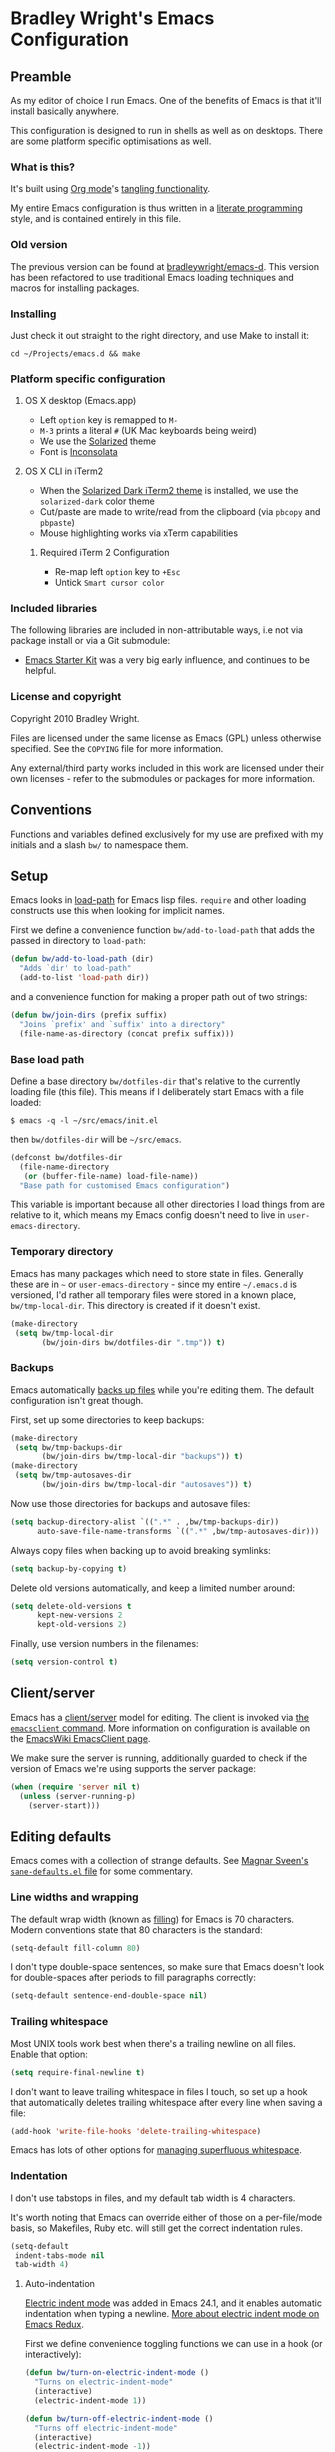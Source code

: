 #+OPTIONS: toc:2

* Bradley Wright's Emacs Configuration

** Preamble

As my editor of choice I run Emacs. One of the benefits of Emacs is
that it'll install basically anywhere.

This configuration is designed to run in shells as well as on
desktops. There are some platform specific optimisations as well.

*** What is this?

It's built using [[http://orgmode.org][Org mode]]'s [[http://orgmode.org/manual/Extracting-source-code.html#Extracting-source-code][tangling functionality]].

My entire Emacs configuration is thus written in a [[https://en.wikipedia.org/wiki/Literate_programming][literate programming]] style,
and is contained entirely in this file.

*** Old version

   The previous version can be found at [[https://www.github.com/bradleywright/emacs-d][bradleywright/emacs-d]]. This
   version has been refactored to use traditional Emacs loading
   techniques and macros for installing packages.

*** Installing

Just check it out straight to the right directory, and use Make to
install it:

: cd ~/Projects/emacs.d && make

*** Platform specific configuration

**** OS X desktop (Emacs.app)

- Left =option= key is remapped to =M-=
- =M-3= prints a literal =#= (UK Mac keyboards being weird)
- We use the [[https://github.com/sellout/emacs-color-theme-solarized][Solarized]] theme
- Font is [[http://www.levien.com/type/myfonts/inconsolata.html][Inconsolata]]

**** OS X CLI in iTerm2

- When the [[https://github.com/altercation/solarized/blob/master/iterm2-colors-solarized/Solarized%20Dark.itermcolors][Solarized Dark iTerm2 theme]] is installed, we use the
  =solarized-dark= color theme
- Cut/paste are made to write/read from the clipboard (via =pbcopy=
  and =pbpaste=)
- Mouse highlighting works via xTerm capabilities

***** Required iTerm 2 Configuration

     - Re-map left =option= key to =+Esc=
     - Untick =Smart cursor color=

*** Included libraries

The following libraries are included in non-attributable ways, i.e not
via package install or via a Git submodule:

- [[https://github.com/technomancy/emacs-starter-kit][Emacs Starter Kit]] was a very big early influence, and continues to
  be helpful.

*** License and copyright

Copyright 2010 Bradley Wright.

Files are licensed under the same license as Emacs (GPL) unless
otherwise specified. See the =COPYING= file for more information.

Any external/third party works included in this work are licensed under
their own licenses - refer to the submodules or packages for more
information.

** Conventions

Functions and variables defined exclusively for my use are prefixed with my
initials and a slash =bw/= to namespace them.

** Setup

Emacs looks in [[https://www.gnu.org/software/emacs/manual/html_node/eintr/Loading-Files.html][load-path]] for Emacs lisp files. =require= and other loading
constructs use this when looking for implicit names.

First we define a convenience function =bw/add-to-load-path= that adds the
passed in directory to =load-path=:

#+BEGIN_SRC emacs-lisp
  (defun bw/add-to-load-path (dir)
    "Adds `dir' to load-path"
    (add-to-list 'load-path dir))
#+END_SRC

and a convenience function for making a proper path out of two strings:

#+begin_src emacs-lisp
  (defun bw/join-dirs (prefix suffix)
    "Joins `prefix' and `suffix' into a directory"
    (file-name-as-directory (concat prefix suffix)))
#+end_src

*** Base load path

Define a base directory =bw/dotfiles-dir= that's relative to the currently
loading file (this file). This means if I deliberately start Emacs with a file
loaded:

#+BEGIN_SRC
$ emacs -q -l ~/src/emacs/init.el
#+END_SRC

then =bw/dotfiles-dir= will be =~/src/emacs=.

#+BEGIN_SRC emacs-lisp
  (defconst bw/dotfiles-dir
    (file-name-directory
     (or (buffer-file-name) load-file-name))
    "Base path for customised Emacs configuration")
#+END_SRC

This variable is important because all other directories I load things from are
relative to it, which means my Emacs config doesn't need to live in
=user-emacs-directory=.

*** Temporary directory

Emacs has many packages which need to store state in files. Generally these are
in =~= or =user-emacs-directory= - since my entire =~/.emacs.d= is versioned,
I'd rather all temporary files were stored in a known place, =bw/tmp-local-dir=.
This directory is created if it doesn't exist.

#+begin_src emacs-lisp
  (make-directory
   (setq bw/tmp-local-dir
         (bw/join-dirs bw/dotfiles-dir ".tmp")) t)
#+end_src

*** Backups

Emacs automatically [[https://www.gnu.org/software/emacs/manual/html_node/emacs/Backup.html][backs up files]] while you're editing them. The default
configuration isn't great though.

First, set up some directories to keep backups:

#+begin_src emacs-lisp
  (make-directory
   (setq bw/tmp-backups-dir
         (bw/join-dirs bw/tmp-local-dir "backups")) t)
  (make-directory
   (setq bw/tmp-autosaves-dir
         (bw/join-dirs bw/tmp-local-dir "autosaves")) t)
#+end_src

Now use those directories for backups and autosave files:

#+begin_src emacs-lisp
  (setq backup-directory-alist `((".*" . ,bw/tmp-backups-dir))
        auto-save-file-name-transforms `((".*" ,bw/tmp-autosaves-dir)))
#+end_src

Always copy files when backing up to avoid breaking symlinks:

#+begin_src emacs-lisp
  (setq backup-by-copying t)
#+end_src

Delete old versions automatically, and keep a limited number around:

#+begin_src emacs-lisp
  (setq delete-old-versions t
        kept-new-versions 2
        kept-old-versions 2)
#+end_src

Finally, use version numbers in the filenames:

#+begin_src emacs-lisp
  (setq version-control t)
#+end_src

** Client/server

Emacs has a [[https://www.gnu.org/software/emacs/manual/html_node/emacs/Emacs-Server.html#Emacs-Server][client/server]] model for editing. The client is invoked via [[https://www.gnu.org/software/emacs/manual/html_node/emacs/Invoking-emacsclient.html][the
=emacsclient= command]]. More information on configuration is available on the
[[http://www.emacswiki.org/emacs/EmacsClient][EmacsWiki EmacsClient page]].

We make sure the server is running, additionally guarded to check if the version
of Emacs we're using supports the server package:

#+begin_src emacs-lisp
  (when (require 'server nil t)
    (unless (server-running-p)
      (server-start)))
#+end_src

** Editing defaults

Emacs comes with a collection of strange defaults. See [[https://github.com/magnars/.emacs.d/blob/master/sane-defaults.el][Magnar Sveen's
=sane-defaults.el= file]] for some commentary.

*** Line widths and wrapping

The default wrap width (known as [[https://www.gnu.org/software/emacs/manual/html_node/emacs/Filling.html][filling]]) for Emacs is 70 characters. Modern
conventions state that 80 characters is the standard:

#+begin_src emacs-lisp
  (setq-default fill-column 80)
#+end_src

I don't type double-space sentences, so make sure that Emacs doesn't look for
double-spaces after periods to fill paragraphs correctly:

#+begin_src emacs-lisp
  (setq-default sentence-end-double-space nil)
#+end_src

*** Trailing whitespace

Most UNIX tools work best when there's a trailing newline on all files. Enable
that option:

#+begin_src emacs-lisp
  (setq require-final-newline t)
#+end_src

I don't want to leave trailing whitespace in files I touch, so set up a hook
that automatically deletes trailing whitespace after every line when saving a
file:

#+begin_src emacs-lisp
  (add-hook 'write-file-hooks 'delete-trailing-whitespace)
#+end_src

Emacs has lots of other options for [[https://www.gnu.org/software/emacs/manual/html_node/emacs/Useless-Whitespace.html][managing superfluous whitespace]].

*** Indentation

I don't use tabstops in files, and my default tab width is 4 characters.

It's worth noting that Emacs can override either of those on a per-file/mode
basis, so Makefiles, Ruby etc. will still get the correct indentation rules.

#+begin_src emacs-lisp
  (setq-default
   indent-tabs-mode nil
   tab-width 4)
#+end_src

**** Auto-indentation

[[https://www.gnu.org/software/emacs/manual/html_node/emacs/Indent-Convenience.html][Electric indent mode]] was added in Emacs 24.1, and it enables automatic indentation when typing a newline. [[http://emacsredux.com/blog/2013/03/29/automatic-electric-indentation][More about electric indent mode on Emacs Redux]].

First we define convenience toggling functions we can use in a hook (or interactively):

#+begin_src emacs-lisp
  (defun bw/turn-on-electric-indent-mode ()
    "Turns on electric-indent-mode"
    (interactive)
    (electric-indent-mode 1))

  (defun bw/turn-off-electric-indent-mode ()
    "Turns off electric-indent-mode"
    (interactive)
    (electric-indent-mode -1))
#+end_src

then we enable it for [[https://www.gnu.org/software/emacs/manual/html_node/emacs/Program-Modes.html][the generic abstract programming mode =prog-mode=,
introduced in Emacs 24.1]] ([[http://emacsredux.com/blog/2013/04/05/prog-mode-the-parent-of-all-programming-modes/][more about =prog-mode= on Emacs Redux]]):

#+begin_src emacs-lisp
  (add-hook 'prog-mode-hook 'bw/turn-on-electric-indent-mode)
#+end_src

*** Encoding

I want to have [[http://en.wikipedia.org/wiki/UTF-8][UTF-8]] by default. [[http://www.masteringemacs.org/articles/2012/08/09/working-coding-systems-unicode-emacs/][Emacs unfortunately has a few settings that
govern encoding]], so we should set them all at once:

#+begin_src emacs-lisp
  (set-terminal-coding-system 'utf-8)
  (set-keyboard-coding-system 'utf-8)
  (prefer-coding-system 'utf-8)
#+end_src

*** Smart =beginning-of-line=

=C-a= is mapped to =beginning-of-line= by default, which moves point to position
0 on the current line. [[http://irreal.org/blog/?p=1946][The irreal blog suggests a smarter alternative]] that moves
the point to the first non-whitespace character first, and then position 0, with
extra presses toggling the position:

#+begin_src emacs-lisp
  (defadvice move-beginning-of-line (around smarter-bol activate)
    ;; Move to requested line if needed.
    (let ((arg (or (ad-get-arg 0) 1)))
      (when (/= arg 1)
        (forward-line (1- arg))))
    ;; Move to indentation on first call, then to actual BOL on second.
    (let ((pos (point)))
      (back-to-indentation)
      (when (= pos (point))
        ad-do-it)))
#+end_src

This functionality uses the Emacs concept of [[http://www.gnu.org/software/emacs/manual/html_node/elisp/Advising-Functions.html][advice]], which is a way of modifying
existing functions in-place without redefining the entire thing.

*** Fix minibuffer behaviour

When changing focus to the minibuffer, stop allowing point to move over the
prompt. Code taken from [[http://ergoemacs.org/emacs/emacs_stop_cursor_enter_prompt.html][ergoemacs]].

#+begin_src emacs-lisp
  (setq minibuffer-prompt-properties (add-to-list 'minibuffer-prompt-properties 'minibuffer-avoid-prompt))
  (setq minibuffer-prompt-properties (add-to-list 'minibuffer-prompt-properties 'point-entered))
#+end_src

** Keyboard

*** Modifier keys

- =C-= means =Control= in combination with another key, eg =C-x= means =Ctrl + x=
- =M-= means =Meta= in combination with another key. This is usually =Alt=, or
  =⌘= on OS X (by default). =Esc= also serves as =Meta= if it's not separately
  bound. On OS X I want to use left =⌥= for =Meta=, and leave right =⌥= alone:

#+BEGIN_SRC emacs-lisp
  (when (and (eq system-type 'darwin) (display-graphic-p))
    (setq ns-alternate-modifier 'meta)
    (setq ns-right-alternate-modifier nil))
#+END_SRC

- =s-= means [[http://en.wikipedia.org/wiki/Super_key_(keyboard_button)][super key]]. On OS X I want this to be =⌘=:

#+BEGIN_SRC emacs-lisp
  (when (and (eq system-type 'darwin) (display-graphic-p))
    (setq ns-command-modifier 'super))
#+END_SRC

- =H-= means [[http://en.wikipedia.org/wiki/Hyper_key][hyper key]]. On OS X I want this to be =fn=:

#+BEGIN_SRC emacs-lisp
  (when (and (eq system-type 'darwin) (display-graphic-p))
    (setq ns-function-modifier 'hyper))
#+END_SRC

*** Basic remappings

The below are some remappings I got from [[https://sites.google.com/site/steveyegge2/effective-emacs][Steve Yegge's Effective Emacs]] article.
They're designed to map some slightly difficult but very common mappings to
things that are easier to type.

**** Invoke =M-x= without the Alt key

As per [[https://sites.google.com/site/steveyegge2/effective-emacs#item2][Yegge's Item 2]]. This unmaps the difficult =M-x= (usually =Alt+x=) to =C-x
m=, and then add a fat-finger combination of =C-x C-m=:

#+begin_src emacs-lisp
  (global-unset-key (kbd "C-x m"))
  (global-unset-key (kbd "M-x"))
  (global-set-key (kbd "C-x m") 'execute-extended-command)
  (global-set-key (kbd "C-x C-m") 'execute-extended-command)
#+end_src

**** Prefer =backward-kill-word= over Backspace

As per [[https://sites.google.com/site/steveyegge2/effective-emacs#item3][Yegge's Item 3]]. This copies readline's =C-w= command to
=backward-kill-word=, remaps the command that used to live there
(=kill-region=), and then enables a fat-finger version of the new =kill=region=
mapping:

#+begin_src emacs-lisp
  (global-set-key (kbd "C-w") 'backward-kill-word)
  (global-set-key (kbd "C-x C-k") 'kill-region)
  (global-set-key (kbd "C-c C-k") 'kill-region)
#+end_src

**** Quick window switching

Usually one must type =C-x o= to switch between windows - make that quicker by
also mapping =M-o=:

#+begin_src emacs-lisp
  (global-set-key (kbd "M-o") 'other-window)
#+end_src

**** Buffer management

Burying a buffer (removing it from the current window and sending it to the
bottom of the stack) is very common for dismissing buffers. Add a mapping for
it:

#+begin_src emacs-lisp
  (global-set-key (kbd "C-c y") 'bury-buffer)
#+end_src

Add a key combination to revert the current buffer (re-read the contents from
disk):

#+begin_src emacs-lisp
  (global-set-key (kbd "C-c r") 'revert-buffer)
#+end_src

Use =ibuffer= instead of the feature-lacking =list-buffers=:

#+begin_src emacs-lisp
  (global-set-key (kbd "C-x C-b") 'ibuffer)
#+end_src

On OS X, make sure M-3 is remapped to hash:

#+begin_src emacs-lisp
  (when (eq system-type 'darwin)
    (fset 'insert-pound "#")
    (define-key global-map "\M-3" #'insert-pound))
#+end_src


*** Launcher keymap

This trick I got from [[http://endlessparentheses.com/launcher-keymap-for-standalone-features.html][a blog post on launcher keymaps]]. I define my launcher
combo as =C-x C-l=, which is normally =downcase-region= - a command I use so
infrequently I didn't even know there was a key binding for it.

#+begin_src emacs-lisp
  (define-prefix-command 'bw/launcher-map)
  (define-key ctl-x-map (kbd "C-l") 'bw/launcher-map)
#+end_src

rather than remembering that it's =bw/launcher-map=, just make a function:

#+begin_src emacs-lisp
  (defun bw/add-launcher (key function)
    "Maps FUNCTION to KEY under the `bw/launcher-map' prefix"
    (define-key bw/launcher-map key function))
#+end_src

** Interface

*** Remove chrome

To ensure that all scrollbars, toolbars etc. are turned off, we run this as
early as possible.

#+NAME: turn-off-chrome
#+BEGIN_SRC emacs-lisp
  (dolist (mode '(menu-bar-mode tool-bar-mode scroll-bar-mode))
    (when (fboundp mode) (funcall mode -1)))
#+END_SRC

*** Startup buffers

Turn off the startup screen, and always show =*scratch*=.

#+NAME: turn-off-startup
#+BEGIN_SRC emacs-lisp
  ;; inhibit startup screen
  (setq inhibit-startup-screen t
        ;; Show *scratch* on start
        initial-buffer-choice t)
#+END_SRC

*** Font

I use [[http://levien.com/type/myfonts/inconsolata.html][Inconsolata]] as my default coding font. It's set to render at 18pt:

#+begin_src emacs-lisp
  (when
    (display-graphic-p)
    (if (find-font (font-spec :name "Inconsolata for Powerline"))
        (set-frame-font "Inconsolata for Powerline-18" t t)
      (when (find-font (font-spec :name "Inconsolata"))
        (set-frame-font "Inconsolata-18" t t))))
#+end_src

*** Syntax highlighting

Syntax highlighting in Emacs is called [[https://www.gnu.org/software/emacs/manual/html_node/emacs/Font-Lock.html][font locking]]. It's enabled by
=font-lock-mode=. This turned on by default in modern Emacs systems, but it's
worth keeping around:

#+begin_src emacs-lisp
  (global-font-lock-mode t)
#+end_src

Emacs also supports multiple levels of complexity for highlighting. Setting this
value to =t= forces it to pick the maximum available (also the default):

#+begin_src emacs-lisp
  (setq font-lock-maximum-decoration t)
#+end_src

*** Line and column numbers

Emacs doesn't display line numbers by the code by default. For that you want
[[http://www.emacswiki.org/emacs/LineNumbers#toc1][Linum mode]].

I want to display the current line number in the
[[http://www.emacswiki.org/emacs/ModeLine][mode line]], and also the current
column number:

#+begin_src emacs-lisp
  (line-number-mode 1)
  (column-number-mode 1)
#+end_src

*** Tooltips

Emacs convention is to show help and other inline documentation in the [[https://www.gnu.org/software/emacs/manual/html_node/eintr/message.html][message
area]]. Show help there instead of using an OS tooltip:

#+begin_src emacs-lisp
  (when (display-graphic-p)
    (tooltip-mode -1))
#+end_src

*** Dialogue boxes and windows

Just don't show them. Use native Emacs controls:

#+begin_src emacs-lisp
  (when (display-graphic-p)
    (setq use-dialog-box nil))
#+end_src

Make the window title display the full path of the file I'm currently editing:

#+begin_src emacs-lisp
  (when (display-graphic-p)
    (setq frame-title-format
          '((:eval (if (buffer-file-name)
                       (abbreviate-file-name (buffer-file-name))
                     "%b")))))
#+end_src

Aside: Emacs calls OS windows [[http://www.gnu.org/software/emacs/manual/html_node/elisp/Frames.html#Frames][frames]] and divisions within frames [[http://www.gnu.org/software/emacs/manual/html_node/elisp/Windows.html#Windows][windows]]. [[http://www.gnu.org/software/emacs/manual/html_node/elisp/Frame-Titles.html][More
information on frame titles]].

*** Cursor

On modern operating systems, a vertical bar is used as a cursor:

#+begin_src emacs-lisp
  (when (display-graphic-p)
    (setq-default cursor-type 'bar))
#+end_src

Make the cursor blink (interestingly in Emacs 24.4+ the [[https://lists.gnu.org/archive/html/emacs-diffs/2013-07/msg00208.html][cursor automatically
stops blinking after a period to conserve CPU]]).

Make the cursor blink every second:

#+begin_src emacs-lisp
  (when (display-graphic-p)
    (setq blink-cursor-interval 1.0)
    (blink-cursor-mode 1))
#+end_src

*** Typing

Show the modifier combinations I just typed almost immediately:

#+begin_src emacs-lisp
  (setq echo-keystrokes 0.1)
#+end_src

Don't make me type =yes= or =no= to boolean interface questions:

#+begin_src emacs-lisp
  (defalias 'yes-or-no-p 'y-or-n-p)
#+end_src

*** Bells

Don't make a sound when [[http://www.gnu.org/software/emacs/manual/html_node/elisp/Beeping.html][ringing a bell]] - flash a visual bell instead:

#+begin_src emacs-lisp
  (setq visible-bell t)
#+end_src

Override the =ring-bell-function= to conditionally ring the bell only when it's
not a valid quit case like hitting =esc= or =C-g=. Generally this means the bell
will only ring when there's actually an error raised somehow:

#+begin_src emacs-lisp
  (setq ring-bell-function
        (lambda ()
          "Only rings the bell if it's not a valid quit case, e.g
  keyboard-quit"
          (unless (memq this-command
                        '(isearch-abort abort-recursive-edit exit-minibuffer keyboard-quit))
            (ding))))
#+end_src

*** Buffer naming

By default Emacs resolves conflicting buffer names by appending a number to
them. For instance, if I open =~/src/thing/init.el= and
=~/src/other-thing/init.el= they'll be named =init.el= and =init.el<2>=
respectively.

We can use [[https://www.gnu.org/software/emacs/manual/html_node/emacs/Uniquify.html][Uniquify]] library to name them =thing/init.el= and
=other-thing/init.el=, which is much easier to make sense of.

#+begin_src emacs-lisp
  (require 'uniquify)
  (setq uniquify-buffer-name-style 'forward)
#+end_src

*** Themes

I always use [[solarized-theme]], even in terminals:

#+begin_src emacs-lisp
  (defun bw/enable-solarized (&optional frame tone)
    "Enabled `solarized' in the selected `frame'"
    (let ((selected-frame (if frame frame (selected-frame)))
          (selected-tone (if tone tone 'dark)))
      (set-frame-parameter selected-frame 'background-mode selected-tone)
      (set-terminal-parameter selected-frame 'background-mode selected-tone)
      (enable-theme 'solarized)))

  (add-hook 'after-init-hook #'bw/enable-solarized)
  (add-hook 'after-make-frame-functions #'bw/enable-solarized)
#+end_src

#+begin_src emacs-lisp
  (defun bw/toggle-solarized ()
    "Toggles Solarized tone"
    (interactive)
    (bw/enable-solarized
     nil
     (if (eq (frame-parameter nil 'background-mode) 'dark) 'light 'dark)))
#+end_src

** OS X specific configuration

Besides the keyboard configuration above, there are some other specific things I
do on OS X. On OS X =system-type= is the symbol =darwin=.

*** Host name mangling

Typically OS X hosts are called things like =hostname.localconfig= or
=hostname.local=. Make Emacs report that without the extra suffix:

#+begin_src emacs-lisp
  (when (eq system-type 'darwin)
    (setq system-name (car (split-string system-name "\\."))))
#+end_src

*** Spelling correction

[[https://www.gnu.org/software/ispell/][ispell]] isn't generally available on OS X. [[http://aspell.net][aspell]] is available via [[https://github.com/Homebrew/homebrew/blob/master/Library/Formula/aspell.rb][Homebrew]], so
let's use that if we can find it:

#+begin_src emacs-lisp
  (when (and (eq system-type 'darwin) (executable-find "aspell"))
      (setq ispell-program-name (executable-find "aspell")))
#+end_src

*** dired fixes

OS X's bundled version of =ls= isn't the GNU one, so it doesn't support the
=--dired= flag. Emacs caters for that use case:

#+begin_src emacs-lisp
  (setq dired-use-ls-dired nil)
#+end_src

*** sRGB display fixes

As of Emacs 24.4, [[http://lists.gnu.org/archive/html/emacs-devel/2013-12/msg00741.html][Emacs natively supports proper sRGB]] values on OS X:

#+begin_src emacs-lisp
  (setq ns-use-srgb-colorspace t)
#+end_src

If you're not using Emacs 24.4 this variable setting will have no effect. See
[[https://github.com/Homebrew/homebrew/blob/7446162e59fe548a0fde735d25b9913f8fa2ad4a/Library/Formula/emacs.rb#L10][Homebrew's Emacs recipe]] for details of how to get this behaviour in earlier
Emacs versions.

*** Terminal integration

Using this configuration, Emacs runs best in [[http://iterm2.com][iTerm2]].

On the desktop, Emacs integrates with the OS X clipboard, so =kill= etc. copy to
the clipboard, and =yank= copies from the clipboard.

Obviously this doesn't work in the terminal, so we need to use the
=interprogram-(cut|paste)-function= variables to copy/paste. Most of this code
gotten from [[http://mindlev.wordpress.com/2011/06/13/emacs-in-a-terminal-on-osx/#comment-20][this blog comment]].

#+begin_src emacs-lisp
  (when (and (not (display-graphic-p)) (eq system-type 'darwin))
    (defun bw/copy-from-osx ()
      "Copies the current clipboard content using the `pbcopy` command"
      (shell-command-to-string "pbpaste"))

    (defun bw/paste-to-osx (text &optional push)
      "Copies the top of the kill ring stack to the OSX clipboard"
      (let ((process-connection-type nil))
        (let ((proc (start-process "pbcopy" "*Messages*" "pbcopy")))
          (process-send-string proc text)
          (process-send-eof proc))))

    (setq interprogram-cut-function 'bw/paste-to-osx)
    (setq interprogram-paste-function 'bw/copy-from-osx))
#+end_src

*** Fullscreen support

On Emacs 24.4 and above, Lion-style fullscreen display is supported. Bind it to
=⌘-<return>=.

#+begin_src emacs-lisp
  (when (and (eq system-type 'darwin) (fboundp 'toggle-frame-fullscreen))
    (global-set-key (kbd "s-<return>") 'toggle-frame-fullscreen))
#+end_src

On the Yosemite beta, =ns-use-native-fullscreen= is =nil=.

#+begin_src emacs-lisp
  (when (eq system-type 'darwin)
    (setq ns-use-native-fullscreen t))
#+end_src

** Utility functions

*** Rename modeline

Renames the major-mode lighter in the modeline. Lifted from [[http://whattheemacsd.com/appearance.el-01.html][What the emacs.d]].

#+begin_src emacs-lisp
  (defmacro rename-modeline (package-name mode new-name)
    `(eval-after-load ,package-name
       '(defadvice ,mode (after rename-modeline activate)
          (setq mode-name ,new-name))))
#+end_src

*** Get keychain password

If I'm on OS X, I can fetch passwords etc. from my Keychain. This is much more
secure than storing them in configuration on disk:

#+begin_src emacs-lisp
  (defun bw/chomp (str)
    "Chomp leading and tailing whitespace from `str'."
    (while (string-match "\\`\n+\\|^\\s-+\\|\\s-+$\\|\n+\\'" str)
      (setq str (replace-match "" t t str))) str)

  (defun bw/get-keychain-password (account-name)
    "Get `account-name' keychain password from OS X Keychain"
    (interactive "sAccount name: ")
    (when (executable-find "security")
      (bw/chomp
       (shell-command-to-string
        (concat
         "security find-generic-password -wa "
         account-name)))))
#+end_src

*** Conditionally kill Emacs

When I'm in an emacsclient, I probably just want the client to die rather than
the entire server. And, when I kill my server, I want Emacs to confirm this with
me:

#+begin_src emacs-lisp
  (defun bw/kill-emacs ()
    "If this buffer is a client, just kill it, otherwise confirm
  the quit."
    (interactive)
    (if server-buffer-clients
        (server-edit)
      (if (= (length (frame-list)) 1)
          (cond ((y-or-n-p "Quit Emacs? ")
                 (save-buffers-kill-terminal)))
        (save-buffers-kill-terminal))))
#+end_src

Enable this, and override the default command Emacs assigns to kill itself:

#+begin_src emacs-lisp
  (define-key (current-global-map) [remap save-buffers-kill-terminal] 'bw/kill-emacs)
#+end_src

** Other modes

Emacs comes with hundreds of major and minor modes to do many many things. These
are the ones I commonly use and have configured.

First let's define a convenient macro that wraps typical =eval-after-load= in
such a way that we don't need to use =progn= to contain the callback logic. This
macro was gotten from [[https://github.com/purcell/emacs.d/blob/aa789c9745b13612c4fea6e638d81d8ebbfecdf8/init-utils.el#L1-L5][Steve Purcell's emacs.d repo]]:

#+begin_src emacs-lisp
  (defmacro after-load (feature &rest body)
    "After FEATURE is loaded, evaluate BODY."
    (declare (indent defun))
    `(eval-after-load ,feature
       '(progn ,@body)))
#+end_src

*** occur

[[http://emacswiki.org/emacs/OccurMode][occur-mode]] is a search minor-mode that shows a buffer with all matching results
in a popup buffer.

Use the =occur-dwim= (do what I mean) function from [[http://oremacs.com/2015/01/26/occur-dwim/][(or emacs]]:

#+begin_src emacs-lisp
  (defun occur-dwim ()
    "Call `occur' with a sane default."
    (interactive)
    (push (if (region-active-p)
              (buffer-substring-no-properties
               (region-beginning)
               (region-end))
            (let ((sym (thing-at-point 'symbol)))
              (when (stringp sym)
                (regexp-quote sym))))
          regexp-history)
    (call-interactively 'occur))
#+end_src

Bind it to a launcher.

#+begin_src emacs-lisp
  (bw/add-launcher "o" 'occur-dwim)
#+end_src

*** org

[[http://orgmode.org][org-mode]] is a plain text system for organising information and notes.

Don't auto-fold my documents:

#+begin_src emacs-lisp
  (setq org-startup-folded nil)
#+end_src

When editing [[http://orgmode.org/manual/Working-With-Source-Code.html#Working-With-Source-Code][nested source code]], always accept Emacs Lisp:

#+begin_src emacs-lisp
  (org-babel-do-load-languages
   'org-babel-load-languages
   '((emacs-lisp . t)))
#+end_src

and automatically apply syntax highlighting:

#+begin_src emacs-lisp
  (setq org-src-fontify-natively t)
  (setq org-src-tab-acts-natively t)
#+end_src

When using [[http://www.emacswiki.org/emacs/ImenuMode][imenu]], make sure I can follow the outline to the full available
depth:

#+begin_src emacs-lisp
  (setq org-imenu-depth 6)
#+end_src

*** ido

[[http://www.emacswiki.org/emacs/InteractivelyDoThings][ido]] is a mode for narrowing candidates as you type. It has excellent
integration with buffer switching and finding files. [[http://www.masteringemacs.org/articles/2010/10/10/introduction-to-ido-mode/][Mastering Emacs has a good
guide to Ido]].

First we enable =ido-mode= globally and enable =ido-everywhere=, which enables
Ido for buffer and file reading:

#+begin_src emacs-lisp
  (after-load 'ido
    (ido-mode t)
    (ido-everywhere t))
#+end_src

Force Ido to [[http://stackoverflow.com/a/11341239/61435][ignore Dropbox cruft]]:

#+begin_src emacs-lisp
  (after-load 'ido
    (add-to-list 'ido-ignore-files "Icon\n"))
#+end_src

Configure Ido (see comments for more information):

#+begin_src emacs-lisp
  (after-load 'ido
    (setq
     ;; Speed up ido by using less candidates
     ido-max-prospects 10
     ;; Match arbitrary points in strings
     ido-enable-prefix nil
     ;; Match across entire string
     ido-enable-flex-matching t
     ;; Create a new buffer if there's no match candidate
     ido-create-new-buffer 'always
     ;; Don't try and guess if the string under point is a file
     ido-use-filename-at-point nil
     ;; case-insensitive matching
     ido-case-fold t
     ;; don't store old files as virtual buffers
     ido-use-virtual-buffers nil))
#+end_src

Store =ido= temporary directory cache elsewhere:

#+begin_src emacs-lisp
  (setq ido-save-directory-list-file (expand-file-name ".ido.last" bw/tmp-local-dir))
#+end_src

Finally load Ido:

#+begin_src emacs-lisp
  (require 'ido)
#+end_src

*** bookmarks

Emacs has robust [[https://www.gnu.org/software/emacs/manual/html_node/emacs/Bookmarks.html][bookmarking functionality]]. It uses a file to persit the list of
bookmarks, so make sure that file is in my custom temporary directory:

#+begin_src emacs-lisp
  (after-load 'bookmark
    (setq bookmark-default-file (expand-file-name ".emacs.bmk" bw/tmp-local-dir)))
#+end_src

*** eldoc-mode

[[http://www.emacswiki.org/emacs/ElDoc][eldoc-mode]] is a minor mode that displays context-sensitive help when editing
Emacs lisp (eg information about arity of functions). Enable that for
=emacs-lisp-mode=:

#+begin_src emacs-lisp
  (add-hook 'emacs-lisp-mode-hook 'turn-on-eldoc-mode)
  (add-hook 'lisp-interaction-mode-hook 'turn-on-eldoc-mode)
#+end_src

*** python-mode

As of 24.2, Emacs ships with a [[http://www.emacswiki.org/emacs/PythonProgrammingInEmacs#toc1][robust Python mode]]. However, when navigating
=SnakeCase= words (eg class names), =forward-word= etc don't work correctly.

We can work around that using [[https://www.gnu.org/software/emacs/manual/html_node/ccmode/Subword-Movement.html#Subword-Movement][subword-mode]]:

#+begin_src emacs-lisp
  (add-hook 'python-mode-hook (lambda () (subword-mode 1)))
#+end_src

*** ruby-mode

As of 24.4, Emacs comes with a much better [[http://www.masteringemacs.org/articles/2013/12/29/whats-new-in-emacs-24-4/][Ruby mode]]. However it doesn't come
with =subword-mode= enabled by default:

#+begin_src emacs-lisp
  (after-load 'ruby-mode
    (add-hook 'ruby-mode-hook (lambda () (subword-mode 1))))
#+end_src

Add =Puppetfile= files to [[ruby-mode]]:

#+begin_src emacs-lisp
  (add-to-list 'auto-mode-alist '("[pP]uppetfile\\'" . ruby-mode))
#+end_src

*** hippie

[[http://www.emacswiki.org/emacs/HippieExpand][Hippie expand]] is a more feature complete completion engine than the default
[[http://www.emacswiki.org/emacs/DynamicAbbreviations][dabbrev]] engine. The main feature I use over =dabbrev= is that it supports a wide
range of backends for finding completions - =dabbrev= only looks at currently
open buffers.

First we customise the types of things it looks for:

#+begin_src emacs-lisp
  (setq hippie-expand-try-functions-list
        '(try-expand-dabbrev
          try-expand-dabbrev-all-buffers
          try-expand-dabbrev-from-kill
          try-complete-file-name-partially
          try-complete-file-name
          try-expand-all-abbrevs
          try-expand-list
          try-expand-line
          try-complete-lisp-symbol-partially
          try-complete-lisp-symbol))
#+end_src

Then we override =dabbrev-expand='s keybinding to use =hippie-expand= instead
(normally this is =M-/=):

#+begin_src emacs-lisp
  (define-key (current-global-map) [remap dabbrev-expand] 'hippie-expand)
#+end_src

*** tramp mode

=tramp-mode= is a package that provides [[https://www.gnu.org/software/emacs/manual/html_node/tramp/index.html#Top][remote file editing]], eg =find-file
/user@host:file=. This allows one to edit files on other servers using your
local Emacs (rather than the Vim user's equivalent of editing the file on the
server).

All of the below are wrapped in an =after-load= construct because =tramp-mode=
isn't loaded by default on older versions of Emacs.

First we set the default mode to be =ssh= (it's normally =scp=). There are two
reasons for this choice:

- =ssh= takes a port number as an argument, whereas =scp= doesn't
- It's [[http://www.gnu.org/software/tramp/#Default-Method][apparently faster]] for smaller files

#+begin_src emacs-lisp
  (after-load 'tramp
    (setq tramp-default-method "ssh"))
#+end_src

We also want to alter the list of allowed proxies (tramp uses a whitelist for
patterns that it can remotely access) so I can edit remote files as sudo, eg
=find-file /sudo:example.com/etc/something-owned-by-root=.

I got this code from the [[http://www.gnu.org/software/tramp/#Multi_002dhops][Multi-hops section of the tramp manual]].

#+begin_src emacs-lisp
  (after-load 'tramp
    (add-to-list 'tramp-default-proxies-alist
                 '(nil "\\`root\\'" "/ssh:%h:")))
#+end_src

Also make sure we can edit local files as sudo - this is normally disallowed for
security reasons:

#+begin_src emacs-lisp
  (after-load 'tramp
    (add-to-list 'tramp-default-proxies-alist
                 '((regexp-quote (system-name)) nil nil)))
#+end_src

More on the last two incantations at [[http://emacs-fu.blogspot.co.uk/2009/10/editing-files-owned-by-root.html][emacs-fu's guide to editing files owned by root]].

*** eshell

[[http://www.gnu.org/software/emacs/manual/html_node/eshell/][eshell]] is a shell-like command interpreter built with Emacs lisp. It integrates
well with Emacs, and can be a convenient way to get a shell without invoking
bash or similar (provided you don't want any interactive commands).

There's a great guide to [[http://www.masteringemacs.org/articles/2010/12/13/complete-guide-mastering-eshell/][mastering eshell]] on [[http://www.masteringemacs.org][Mastering Emacs]].

eshell has a directory where it stores bookmarks and other temporary cruft -
move that out of the way:

#+begin_src emacs-lisp
  (setq eshell-directory-name (bw/join-dirs bw/tmp-local-dir "eshell"))
#+end_src

When using the =ssh= command (or =vagrant ssh=, which is really the same thing),
we'll want to jump into something that's an actual terminal emulator like
=ansi-term= (eshell won't be able to deal with the login on the remote machine):

#+begin_src emacs-lisp
  (after-load 'esh-opt
    (require 'em-term)
    (add-to-list 'eshell-visual-commands "ssh")
    (when (fboundp 'eshell-visual-subcommands)
      (add-to-list 'eshell-visual-subcommands '("vagrant" "ssh"))))
#+end_src

Define a keybinding to get an =eshell= buffer anywhere:

#+begin_src emacs-lisp
  (global-set-key (kbd "C-c C-t e") 'eshell)
#+end_src

*** ansi-term

[[http://www.emacswiki.org/emacs/AnsiTerm][ansi-term]] is a terminal emulator written in Emacs Lisp. It's more like a
traditional terminal emulator than [[eshell]].

Force ansi-term to be UTF-8 after it launches:

#+begin_src emacs-lisp
  (defadvice ansi-term (after bw/advise-ansi-term-coding-system activate)
    (set-buffer-process-coding-system 'utf-8-unix 'utf-8-unix))
#+end_src

When exiting a terminal buffer (either with =exit= or =EOF=), automatically kill
the buffer:

#+begin_src emacs-lisp
  (defadvice term-sentinel (around bw/advice-term-sentinel (proc msg) activate)
    (if (memq (process-status proc) '(signal exit))
        (let ((buffer (process-buffer proc)))
          ad-do-it
          (kill-buffer buffer))
      ad-do-it))
#+end_src

*** recentf

[[http://www.emacswiki.org/emacs/RecentFiles][recentf]] stores a list of recently opened files.

Never clean up the list:

#+begin_src emacs-lisp
  (after-load 'recentf
    (setq recentf-auto-cleanup 'never))
#+end_src

The list of files contains any files Emacs has read, not just files I've
explicitly opened. Clean that list to exclude Emacs metafiles, package cruft
etc.

TODO: refactor to use =recentf-keep=: [[http://www.emacswiki.org/emacs/RecentFiles#toc18]]

#+begin_src emacs-lisp
  (after-load 'recentf
    (setq recentf-exclude '("[/\\]\\.elpa/" "[/\\]\\.ido\\.last\\'" "[/\\]\\.git/" ".*\\.gz\\'" ".*-autoloads\\.el\\'" "[/\\]archive-contents\\'" "[/\\]\\.loaddefs\\.el\\'" "url/cookies" ".*\\emacs.bmk\\'")))
#+end_src

Save the most recent 100 items (this is manily to keep the list low for [[ido]]):

#+begin_src emacs-lisp
  (after-load 'recentf
    (setq recentf-max-saved-items 100))
#+end_src

Customise the place =recentf= persists its list of items:

#+begin_src emacs-lisp
  (after-load 'recentf
    (setq recentf-save-file (expand-file-name ".recentf" bw/tmp-local-dir)))
#+end_src

Strip =$HOME= from the front of =recentf= candidate files:

#+begin_src emacs-lisp
  (after-load 'recentf
    (add-to-list 'recentf-filename-handlers 'abbreviate-file-name))
#+end_src

I want easy access to my recent files, so define a function that lets me use [[ido]]
to search over them. Bind this to =C-x C-r= (=C-c C-r= is used in modes like
=org=mode):

#+begin_src emacs-lisp
  (after-load 'recentf
    (after-load 'ido
      (defun bw/recentf-ido-find-file ()
        "Find a recent file using ido."
        (interactive)
        (let ((file (ido-completing-read "Recently: " recentf-list nil t)))
          (when file
            (find-file file))))
      (bw/add-launcher "r" 'bw/recentf-ido-find-file)))
#+end_src

Now enable =recentf=:

#+begin_src emacs-lisp
  (after-load 'recentf
    (recentf-mode 1))
  (require 'recentf)
#+end_src

*** ediff

[[https://www.gnu.org/software/emacs/manual/html_mono/ediff.html][ediff]] is a full-featured visual diff and merge tool, built into Emacs.

Make sure that the window split is always side-by-side:

#+begin_src emacs-lisp
  (setq ediff-split-window-function 'split-window-horizontally)
#+end_src

Ignore whitespace changes:

#+begin_src emacs-lisp
  (setq ediff-diff-options "-w")
#+end_src

Only ever use one set of windows in one frame:

#+begin_src emacs-lisp
  (setq ediff-window-setup-function 'ediff-setup-windows-plain)
#+end_src

** Third-party packages

Emacs has a built-in [[http://www.gnu.org/software/emacs/manual/html_node/elisp/Packaging.html#Packaging][package manager]].

Rather than using Git submodules or similar my Emacs configuration is set up to
automatically download and install any required packages at load time. This
makes my configuration fully portable.

First set up convenience function (borrowed from [[https://github.com/purcell/emacs.d/blob/aa789c9745b13612c4fea6e638d81d8ebbfecdf8/init-elpa.el#L63-L73][Steve Purcell's emacs config]])
that installs a package if it's not already installed:

#+begin_src emacs-lisp
  (defun require-package (package &optional min-version no-refresh)
    "Install given PACKAGE, optionally requiring MIN-VERSION.
  If NO-REFRESH is non-nil, the available package lists will not be
  re-downloaded in order to locate PACKAGE."
    (if (package-installed-p package min-version)
        t
      (if (or (assoc package package-archive-contents) no-refresh)
          (package-install package)
        (progn
          (package-refresh-contents)
          (require-package package min-version t)))))
#+end_src

*** Configure package manager

**** Custom package install location

The default value for =package-user-dir= is =~/.emacs.d/elpa= - since these are
third-party packages that are dynamically installed I'd prefer them to be in a
[[http://en.wikipedia.org/wiki/Dot-file][hidden directory]].

Packages are also [[http://www.gnu.org/software/emacs/manual/html_node/elisp/Byte-Compilation.html#Byte-Compilation][byte compiled]] upon installation, so namespace the install
directory to the version of Emacs I'm using.

Final result should be something like =~/.emacs.d/.elpa/24.3.93.1/=.

#+begin_src emacs-lisp
  (after-load 'package
    (setq package-user-dir
          (bw/join-dirs (bw/join-dirs bw/dotfiles-dir ".elpa") emacs-version)))
#+end_src

**** Customise package repositories to install from

By default Emacs only installs files from [[http://www.gnu.org/software/emacs/manual/html_node/efaq/Packages-that-do-not-come-with-Emacs.html#Packages-that-do-not-come-with-Emacs][ELPA]]. Some of these packages are old
or out of date, and they don't track GitHub repositories.

I want to also add:

- [[https://github.com/milkypostman/melpa#melpa][MELPA]] (tracks GitHub repositories, is much more comprehensive)
- [[https://github.com/milkypostman/melpa#stable-packages][MELPA stable]] (like MELPA, but pinned to specific versions)

#+begin_src emacs-lisp
  (after-load 'package
    (setq package-archives
          '(("gnu"          . "http://elpa.gnu.org/packages/")
            ("melpa"        . "http://melpa.org/packages/")
            ("melpa-stable" . "http://stable.melpa.org/packages/"))))
#+end_src

**** Initialise package manager

Finally we initialise the package manager:

#+begin_src emacs-lisp
  (package-initialize)
#+end_src

**** Pin packages

We're pinning [[magit]] because it has a stable release, and I depend on it:

#+begin_src emacs-lisp
  (add-to-list 'package-pinned-packages '(magit . "melpa-stable"))
#+end_src

*** diminish

[[http://www.emacswiki.org/emacs/DiminishedModes][diminish]] removes or abbreviates the minor mode indicators that can clutter up
one's modeline.

#+begin_src emacs-lisp
  (require-package 'diminish)
#+end_src

Diminish =subword-mode=, =eldoc-mode=, and =auto-revert-mode=:

#+begin_src emacs-lisp
  (after-load 'diminish
    (after-load 'subword
      (diminish 'subword-mode))
    (after-load 'eldoc
      (diminish 'eldoc-mode))
    (after-load 'autorevert
      (diminish 'auto-revert-mode)))
#+end_src

*** paradox

[[https://github.com/Bruce-Connor/paradox][paradox]] is an advanced package.el frontend with GitHub integration.

#+begin_src emacs-lisp
  (require-package 'paradox)
#+end_src

Force =paradox= into a [[fullframe]]:

#+begin_src emacs-lisp
  (after-load 'fullframe
    (fullframe paradox-list-packages paradox-quit-and-close nil))
#+end_src

Automatically 'star' packages on GitHub after I install them (so I can easily
follow changes to them):

#+begin_src emacs-lisp
  (let ((github-token (bw/get-keychain-password "paradox-github-token")))
    (setq paradox-automatically-star github-token)
    (setq paradox-github-token github-token))
#+end_src

Add launch command:

#+begin_src emacs-lisp
  (bw/add-launcher "p" 'paradox-list-packages)
#+end_src

**** async mode

Paradox now [[https://github.com/Bruce-Connor/paradox/commit/e341a900609974802ad92d5bb43083fcf83ef432#diff-2d43bf4d9c7b9686d0895974900dfd05R18][supports an asynchronous mode]] which requires the =async= package:

#+begin_src emacs-lisp
  (require-package 'async)
  (setq paradox-execute-asynchronously t)
#+end_src

*** exec-path-from-shell

OS X doesn't use the environment variables available in a shell in a GUI
environment ([[https://developer.apple.com/library/mac/documentation/MacOSX/Conceptual/BPRuntimeConfig/Articles/EnvironmentVars.html][more here]]).

Since Emacs runs shell commands regularly it's important that the same =PATH= is
available to my editor as [[http://brew.sh][Homebrew]] etc. set and use.

[[https://github.com/purcell/exec-path-from-shell][exec-path-from-shell]] is a package that copies across =PATH= and other variables
to the Emacs environment.

I only want this to be installed and enabled on OS X.

#+begin_src emacs-lisp
  (when (and (eq system-type 'darwin) (display-graphic-p))
    (require-package 'exec-path-from-shell)
    (setq exec-path-from-shell-variables '("PATH"  "MANPATH" "SHELL"))
    (exec-path-from-shell-initialize))
#+end_src

*** smex

[[https://github.com/nonsequitur/smex][smex]] is an advanced completion mode for =execute-extended-command= (usually
known as =M-x=).

#+begin_src emacs-lisp
  (require-package 'smex)
#+end_src

Replace =execute-extended-command='s keyboard shortcuts:

#+begin_src emacs-lisp
  (define-key (current-global-map) [remap execute-extended-command] 'smex)
#+end_src

Make sure we stop the annoying "click this menubar" advice in the buffer:

#+begin_src emacs-lisp
  (setq-default smex-key-advice-ignore-menu-bar t)
#+end_src

Move =smex='s cache file out of the home directory:

#+begin_src emacs-lisp
  (setq smex-save-file (expand-file-name ".smex-items" bw/tmp-local-dir))
#+end_src

*** fullframe

[[https://github.com/tomterl/fullframe][fullframe]] is a minor mode which allows certain buffers to take over the full
frame using advice.

#+begin_src emacs-lisp
  (require-package 'fullframe)
#+end_src

*** magit

[[https://github.com/magit/magit][Magit]] is an Emacs interface to Git. It's very feature-rich and I find it
intuitive.

**** Keyboard shortcuts

=magit-status= is the main command to launch Magit. It's =autoloaded= so I don't
need to load Magit first.

#+begin_src emacs-lisp
  (global-set-key (kbd "C-c g") 'magit-status)
  (bw/add-launcher "g" 'magit-status)
#+end_src

=magit-grep= isn't =autoloaded=, so I need to explicitly load it before binding
it:

#+begin_src emacs-lisp
  (autoload 'magit-grep "magit" "Grep for files" t)
  (global-set-key (kbd "C-c f") 'magit-grep)
#+end_src

**** VC-mode integration

Since I use Magit I don't need to use Emacs's native [[https://www.gnu.org/software/emacs/manual/html_node/emacs/Version-Control.html][vc-mode]]:

#+begin_src emacs-lisp
  (delete 'Git vc-handled-backends)
#+end_src

**** Configuration

When performing a [[http://www.gnu.org/software/emacs/manual/html_node/elisp/Minibuffer-Completion.html][completing-read]] within Magit, I'd like to use IDO:

#+begin_src emacs-lisp
  (setq magit-completing-read-function 'magit-ido-completing-read)
#+end_src

Open the =magit-status= buffer in the same window as the current buffer:

#+begin_src emacs-lisp
  (setq magit-status-buffer-switch-function 'switch-to-buffer)
#+end_src

Highlight individual word and letter changes when showing hunk diff overlays:

#+begin_src emacs-lisp
  (setq magit-diff-refine-hunk t)
#+end_src

Don't tell me when Magit reverts buffers:

#+begin_src emacs-lisp
  (setq magit-revert-buffers 'silent)
#+end_src

When Magit takes a while to call out to Git, pop the process buffer after 10
seconds so I can look for issues:

#+begin_src emacs-lisp
  (setq magit-process-popup-time 10)
#+end_src

Always show the =verbose= diff in commit windows:

#+begin_src emacs-lisp
  (setq magit-commit-arguments '("--verbose"))
#+end_src

Always set the upstream when pushing:

#+begin_src emacs-lisp
  (setq magit-push-arguments '("--set-upstream"))
#+end_src

**** Interaction with fullframe

If =fullframe= is installed (see below), use it to make =magit-status= take over
the entire frame:

#+begin_src emacs-lisp
  (after-load 'fullframe
    (fullframe magit-status magit-mode-quit-window nil))
#+end_src


**** Load Magit

Finally we can install Magit:

#+begin_src emacs-lisp
  (require-package 'magit)
#+end_src

**** evil integration

When launching =magit-blame-mode=, we want to switch into =emacs-mode=:

#+begin_src emacs-lisp
  (defadvice magit-blame-mode (after switch-to-emacs-mode-if-evil activate)
    (when evil-mode
      (if magit-blame-mode
          (evil-emacs-state 1)
        (evil-normal-state 1))))
#+end_src

*** gitignore-mode

[[https://github.com/magit/git-modes][gitignore-mode]] is a major mode for editing =gitignore= files:

#+begin_src emacs-lisp
  (require-package 'gitignore-mode)
#+end_src

*** gitconfig-mode

[[https://github.com/magit/git-modes][gitconfig-mode]] is a major more for editing =gitconfig= files:

#+begin_src emacs-lisp
  (require-package 'gitconfig-mode)
#+end_src

*** ido-ubiquitous

[[https://github.com/DarwinAwardWinner/ido-ubiquitous][ido-ubiquitous]] mode enables ido in many more places than the default ido setup:

#+begin_src emacs-lisp
  (require-package 'ido-ubiquitous)
  (ido-ubiquitous-mode 1)
#+end_src

*** ido-vertical

[[https://github.com/gempesaw/ido-vertical-mode.el][ido-vertical]] mode renders the ido prompt vertically instead of horizontally. I
find this easier to read.

#+begin_src emacs-lisp
  (require-package 'ido-vertical-mode)
  (ido-vertical-mode) ;; autoloaded
#+end_src

Because it's displayed vertically and I want to save screen real estate, I want
to reduce the maximum number of candidates ido displays:

#+begin_src emacs-lisp
  (setq ido-max-prospects 5)
#+end_src

*** flx-ido

[[https://github.com/lewang/flx][flx-ido]] is an advanced flex-matching algorithm that's significantly faster and
more accurate than the built-in method.

#+begin_src emacs-lisp
  (require-package 'flx-ido)
#+end_src

The =flx-ido= documentation suggests upping the threshold at which GC occurs
within Emacs so that =flx= can cache its candidate lists for longer:

#+begin_src emacs-lisp
  (setq gc-cons-threshold 20000000)
#+end_src

Finally we cause =flx-ido-mode= to take over ido:

#+begin_src emacs-lisp
  (flx-ido-mode 1)
#+end_src

*** avy

[[https://github.com/abo-abo/avy][avy]] allows one to jump around the buffer to named characters (it's easier to
watch the video on that link than explain).

#+begin_src emacs-lisp
  (require-package 'avy)
#+end_src

Bind it:

#+begin_src emacs-lisp
  (global-set-key (kbd "C-c SPC") 'avy-goto-word-or-subword-1)
  (global-set-key (kbd "C-c j") 'avy-goto-word-or-subword-1)
  (global-set-key (kbd "C-<return>") 'avy-goto-line)
  (bw/add-launcher "j" 'avy-goto-word-or-subword-1)
  (bw/add-launcher "J" 'avy-goto-line)
#+end_src

*** popwin

[[https://github.com/m2ym/popwin-el][popwin]] is a popup window manager that helps make the behaviour of compilation
buffers, search buffers etc. a bit more sane.

#+begin_src emacs-lisp
  (require-package 'popwin)
#+end_src

As well as the defaults, I want [[ag]], [[magit]], [[flycheck]] and [[http://www.emacswiki.org/emacs/OccurMode][occur]] to 'pop'. I don't
want to auto-select the Magit process buffer as it's for information only.

#+begin_src emacs-lisp
  (after-load 'popwin
    (add-to-list 'popwin:special-display-config `"*ag search*")
    (add-to-list 'popwin:special-display-config `("*magit-process*" :noselect t))
    (add-to-list 'popwin:special-display-config `"*Flycheck errors*")
    (add-to-list 'popwin:special-display-config `"*Occur*")
    (add-to-list 'popwin:special-display-config `("*Compile-Log*" :noselect t))
    (add-to-list 'popwin:special-display-config `("*Paradox Report*" :noselect t))
    (add-to-list 'popwin:special-display-config `("\\*godoc" :regexp t))
    (add-to-list 'popwin:special-display-config `("*godef*" :noselect t)))
#+end_src

Load [[popwin]] and configure keyboard shortcuts:

#+begin_src emacs-lisp
  (require 'popwin)
  (popwin-mode 1)
  (global-set-key (kbd "C-c P") 'popwin:popup-last-buffer)
  (when (eq system-type 'darwin)
    (global-set-key (kbd "s-P") 'popwin:popup-last-buffer))
#+end_src

*** ag

[[https://github.com/Wilfred/ag.el][ag]] is an Emacs frontend to [[https://github.com/ggreer/the_silver_searcher][the ag command]], a grep-like code-searching tool. It's
installed via Homebrew on my Mac.

#+begin_src emacs-lisp
  (require-package 'ag)
#+end_src

Set up some key bindings:

#+begin_src emacs-lisp
  (global-set-key (kbd "C-c f") 'ag-project)
  (global-set-key (kbd "C-c a") 'ag)
  (when (eq system-type 'darwin)
    (global-set-key (kbd "s-F") 'ag-project)
    (global-set-key (kbd "s-A") 'ag))
  (bw/add-launcher "a" 'ag-project)
  (bw/add-launcher "A" 'ag)
#+end_src

Make sure that we re-use the =ag= buffers - without this my buffer list is full
of buffers named after the project root.

#+begin_src emacs-lisp
  (setq ag-reuse-buffers t)
#+end_src

Highlight search results using =isearch= highlight faces (otherwise it just
copies them from the shell):

#+begin_src emacs-lisp
  (setq ag-highlight-search t)
  (add-hook 'ag-mode-hook
            (lambda ()
              (copy-face 'lazy-highlight 'ag-match-face)))
#+end_src

**** wgrep-ag

[[https://github.com/mhayashi1120/Emacs-wgrep][wgrep-ag]] allows me to edit =ag=
results directly from the buffer.

#+begin_src emacs-lisp
  (require-package 'wgrep-ag)
#+end_src

*** projectile

[[https://github.com/bbatsov/projectile][projectile]] is a minor mode for performing commands over a single 'project' or
grouping of files.

#+begin_src emacs-lisp
  (require-package 'projectile)
  (projectile-global-mode)
#+end_src

I want my keyboard shortcuts to be the same in Projectile as in non-Projectile
buffers, so do some remapping:

#+begin_src emacs-lisp
  (after-load 'projectile
    (define-key projectile-mode-map [remap magit-find-file-completing-read] 'projectile-find-file)
    (define-key projectile-mode-map [remap ag-project] 'projectile-ag))
#+end_src

Since I use =ag=, always use that instead of =grep=:

#+begin_src emacs-lisp
  (after-load 'projectile
    (define-key projectile-mode-map [remap projectile-grep] 'projectile-ag))
#+end_src

Also define a convenience keyboard shortcut to switch between buffers from the same project:

#+begin_src emacs-lisp
  (after-load 'projectile
    (global-set-key (kbd "s-b") 'projectile-switch-to-buffer)
    (global-set-key (kbd "C-x 4 s-b") 'projectile-switch-to-buffer-other-window)
    (bw/add-launcher "s" 'projectile-switch-project))
#+end_src

Provide some advice to =projectile-current-project-files= so it uses the
=magit-find-file= library when we're in a Git repository - using Magit's process
manager is significantly faster than Projectile's own Git interaction, which
creates a new shell process each time. Since =magit-find-file= might be loaded
at any time, just make sure this advice runs after everything has finished:

#+begin_src emacs-lisp
  (add-hook 'after-init-hook
            (lambda ()
              (when (fboundp 'magit-find-file-completing-read)
                (defadvice projectile-current-project-files (around bw/use-magit-find-file activate)
                  "If magit-find-file-completing-read is available use that to
  call the files instead of Projectile's native caller - this is
  much much faster"
                  (autoload 'magit-find-file-files "magit-find-file")
                  (autoload 'magit-git-repo-p "magit-git")
                  (if (magit-git-repo-p (projectile-project-root))
                    (setq ad-return-value (magit-find-file-files))
                    ad-do-it)))))
#+end_src

*** solarized-theme

I use the [[http://ethanschoonover.com/solarized][solarized]] dark theme in my
editor. I use
[[https://github.com/sellout/emacs-color-theme-solarized][sellout's variant]] as
it has much better terminal support.

#+begin_src emacs-lisp
  (require-package 'color-theme-solarized)
  (load-theme 'solarized t t)
#+end_src

Don't use italics:

#+begin_src emacs-lisp
  (setq solarized-italic nil)
#+end_src

*** powerline

I use [[https://github.com/milkypostman/powerline][powerline]] to format my modeline.

#+begin_src emacs-lisp
  (require-package 'powerline)
#+end_src

When using the [[https://github.com/powerline/fonts][hacked fonts for Powerline]], I can force Powerline to display
using UTF-8, which gives me proper full-height arrows:

#+begin_src emacs-lisp
  (when (find-font
         (font-spec :name "Inconsolata for Powerline"))
    (setq powerline-default-separator "utf-8"))
#+end_src

Enable Powerline's default mode after Emacs initialises:

#+begin_src emacs-lisp
  (add-hook 'after-init-hook #'powerline-default-theme)
#+end_src

*** magit-find-file

[[https://github.com/bradleywright/magit-find-file.el][magit-find-file]] is a package that uses Magit's process buffers to emulate
SublimeText's =Command+p= functionality within Git repositories.

#+begin_src emacs-lisp
  (require-package 'magit-find-file)
#+end_src

Set up keybindings for it, particularly the SublimeText equivalent:

#+begin_src emacs-lisp
  (global-set-key (kbd "C-c t") 'magit-find-file-completing-read)
  (global-set-key (kbd "M-p") 'magit-find-file-completing-read)
  (when (eq system-type 'darwin)
      (global-set-key (kbd "s-p") 'magit-find-file-completing-read))
  (bw/add-launcher "t" 'magit-find-file-completing-read)
#+end_src

*** evil

[[http://www.emacswiki.org/emacs/Evil][evil]] is a very full-featured Vim emulator for Emacs.

#+begin_src emacs-lisp
  (require-package 'evil)
#+end_src

**** evil-leader

[[https://github.com/cofi/evil-leader][evil-leader]] is a way of using Vim's [[http://learnvimscriptthehardway.stevelosh.com/chapters/06.html][leader key]] concept in Emacs. Since Emacs
already supports nested key bindings, this is really just for convenience.

Install =evil-leader=, and enable it globally:

#+begin_src emacs-lisp
  (require-package 'evil-leader)
  (global-evil-leader-mode 1)
#+end_src

and set it to =,= (the default is =\=):

#+begin_src emacs-lisp
  (evil-leader/set-leader ",")
#+end_src

Now set up all the =evil-leader= powered shortcuts I want:

#+begin_src emacs-lisp
  (evil-leader/set-key
    "b" 'ido-switch-buffer
    "d" 'dired-jump
    "k" 'kill-this-buffer
    "K" 'kill-buffer
    "l" 'linum-mode
    "o" 'occur
    "O" 'browse-url
    "P" 'popwin:popup-last-buffer
    "w" 'save-buffer
    "x" 'smex
    "y" 'bury-buffer)
#+end_src

Now we automatically copy across everything from =bw/launcher-map= to ensure I
easily retain muscle memory:

#+begin_src emacs-lisp
  (dolist (entry (cdr bw/launcher-map))
    (evil-leader/set-key
      (key-description (vector (car entry))) (cdr entry)))
#+end_src

***** guide-key integration

If we have [[guide-key]] installed, push the leader key onto that:

#+begin_src emacs-lisp
  (after-load 'guide-key
    (add-hook 'evil-leader-mode-hook
              #'(lambda () (guide-key/add-local-guide-key-sequence evil-leader/leader))))
#+end_src

**** basic evil configuration

Set up some defaults for [[evil]].

Firstly, stop Evil from making the cursor color invisible sometimes:

#+begin_src emacs-lisp
  (after-load 'evil
    (setq evil-default-cursor t))
#+end_src

Make sure that sideways motion keys (=h=, =l= etc.) wrap around to the next/previous lines:

#+begin_src emacs-lisp
  (after-load 'evil
    (setq evil-cross-lines t))
#+end_src

When starting Evil, start in =normal= mode:

#+begin_src emacs-lisp
  (after-load 'evil
    (setq evil-default-state 'normal))
#+end_src

Include the first and last character when moving to the start or end of lines:

#+begin_src emacs-lisp
  (after-load 'evil
    (setq evil-want-visual-char-semi-exclusive t))
#+end_src

When exiting =insert= mode, don't move the cursor:

#+begin_src emacs-lisp
  (after-load 'evil
    (setq evil-move-cursor-back nil))
#+end_src

Use =ido-find-file= when using the =:e= ex-command - but only after typing a
space (=e= by itself will still reload):

#+begin_src emacs-lisp
  (define-key evil-ex-map "e " 'ido-find-file)
#+end_src

[[diminish]] =abbrev-mode=, which is bundled with evil:

#+begin_src emacs-lisp
  (after-load 'diminish
    (diminish 'abbrev-mode))
#+end_src

Also diminish [[http://www.dr-qubit.org/undo-tree/undo-tree.el][undo-tree-mode]], a mode which allows one to visualise their
undo/redo history. This mode is bundled with evil:

#+begin_src emacs-lisp
  (after-load 'undo-tree
    (diminish 'undo-tree-mode))
#+end_src

Finally, invoke =evil-mode= using my launcher:

#+begin_src emacs-lisp
  (bw/add-launcher "e" 'evil-mode)
#+end_src

**** fix annoying defaults

Evil has some annoying defaults that I don't want to unlearn.

=C-e= is normally =evil-copy-from-below= in =insert= mode - I'd rather it was
=end-of-line=:

#+begin_src emacs-lisp
  (define-key evil-insert-state-map "\C-e" 'end-of-line)
#+end_src

=C-g= is the default 'exit everything' key in Emacs - make it do the same thing
in Evil (these mappings have been manually copied from [[https://bitbucket.org/lyro/evil/src/4533c35daca4fda72dfaaa40711ad9174b752964/evil-maps.el?at=default][evil-maps.el]]):

#+begin_src emacs-lisp
  (define-key evil-normal-state-map "\C-g" 'evil-force-normal-state)
  (define-key evil-visual-state-map "\C-g" 'evil-exit-visual-state)
  (define-key evil-insert-state-map "\C-g" 'evil-normal-state)
  (define-key evil-replace-state-map "\C-g" 'evil-normal-state)
  (define-key evil-ex-completion-map "\C-g" 'abort-recursive-edit)
#+end_src

On OS X, evil copies every single visual state move to the kill ring, which in
turns copies it to my system clipboard. I don't want that to happen.

This has been [[https://bitbucket.org/lyro/evil/issue/336/osx-visual-state-copies-the-region-on][filed as a bug against evil]], and most of the code has come from
[[http://stackoverflow.com/questions/15873346/elisp-rename-macro][this StackOverflow question]]:

#+begin_src emacs-lisp
  (defadvice evil-visual-update-x-selection (around clobber-x-select-text activate)
    (unless (featurep 'ns)
      ad-do-it))
#+end_src

**** Fix evil integration with indirect regions

This allows me to perform a motion command that narrows the range to a new
buffer as an [[https://www.gnu.org/software/emacs/manual/html_node/emacs/Indirect-Buffers.html][indirect buffer]] ([[http://demonastery.org/2013/04/emacs-narrow-to-region-indirect/][good explanation of how they might be used]]).

This code has been mostly copied from
[[http://demonastery.org/2013/04/emacs-evil-narrow-region/]].

#+begin_src emacs-lisp
  (after-load 'narrow-indirect
    (evil-define-operator evil-narrow-indirect (beg end type)
      "Indirectly narrow the region from BEG to END."
      (interactive "<R>")
      (evil-normal-state)
      (ni-narrow-to-region-indirect-other-window beg end))
    (define-key evil-normal-state-map "m" 'evil-narrow-indirect)
    (define-key evil-visual-state-map "m" 'evil-narrow-indirect))
#+end_src

**** Default mode state for evil

evil supports a default starting state for different major modes. I often want
evil to start in =emacs-mode=, for example:

#+begin_src emacs-lisp
  (dolist (mode-map '((ag-mode . emacs)
                      (cider-repl-mode . emacs)
                      (comint-mode . emacs)
                      (eshell-mode . emacs)
                      (fundamental-mode . emacs)
                      (git-commit-mode . insert)
                      (git-rebase-mode . emacs)
                      (help-mode . emacs)
                      (paradox-menu-mode . emacs)
                      (term-mode . emacs)
                      (ag-mode . emacs)))
    (evil-set-initial-state `,(car mode-map) `,(cdr mode-map)))
#+end_src

*** smartparens

[[https://github.com/Fuco1/smartparens][smartparens]] is a [[paredit]] like minor-mode for many more things than just Lisp.

=show-smartparens-mode= is a replacement mode for =show-paren-mode=.

#+begin_src emacs-lisp
  (require-package 'smartparens)
  (require 'smartparens-config)
  (show-smartparens-global-mode 1)
#+end_src

*** company

[[https://github.com/company-mode/company-mode][company-mode]] is a modern and modular completion framework (the other one Emacs
people use is [[http://www.emacswiki.org/emacs/AutoComplete][autocomplete]]. I chose =company= because it's well-maintained and
has better code for integrating with).

**** configuration

I don't want =company= to auto-start - it should only pop when I ask for it:

#+begin_src emacs-lisp
  (after-load 'company
    (setq company-idle-delay nil))
#+end_src

I want it to attempt a completion immediately after a =.= character - without
this I need a few characters before it'll show candidates:

#+begin_src emacs-lisp
  (after-load 'company
    (setq company-minimum-prefix-length 0))
#+end_src

Show candidates immediately rather than waiting:

#+begin_src emacs-lisp
  (after-load 'company
    (setq company-echo-delay 0))
#+end_src

Make the lighter shorter:

#+begin_src emacs-lisp
  (after-load 'company
    (after-load 'diminish
      (diminish 'company-mode "com")))
#+end_src

**** enable company mode in programming buffers only

Define a function to enable company-mode and overwrite [[hippie]]'s key binding for
the local buffer only (this means I can use the same key binding for completion
no matter which minor mode I'm using):

#+begin_src emacs-lisp
  (defun bw/enable-company-mode ()
    "Enables company-mode and overloads hippie-expand's binding"
    (company-mode 1)
    (define-key (current-local-map) [remap dabbrev-expand] 'company-complete))
#+end_src

Add this function to any modes derived from =prog-mode=:

#+begin_src emacs-lisp
  (after-load 'company
    (add-hook 'prog-mode-hook 'bw/enable-company-mode))
#+end_src

**** evil integration

If I'm using [[evil]], I'll need to create a new function which acts like a lambda
(and ignores arguments):

#+begin_src emacs-lisp
  (defun bw/company-complete-lambda (arg)
    "Ignores passed in arg like a lambda and runs company-complete"
    (company-complete))
#+end_src

And then bind that to the functions evil uses to complete:

#+begin_src emacs-lisp
  (after-load 'evil
    (setq
     evil-complete-next-func 'bw/company-complete-lambda
     evil-complete-previous-func 'bw/company-complete-lambda))
#+end_src

**** Install and load company

#+begin_src emacs-lisp
  (require-package 'company)
  (require 'company)
#+end_src


*** flycheck

[[https://github.com/flycheck/flycheck][flycheck]] is a modern, more easily customisable version of [[http://www.emacswiki.org/emacs/FlyMake][flymake]]. It's used to
perform on-the-fly syntax checking and linting.

#+begin_src emacs-lisp
  (require-package 'flycheck)
  (after-load 'flycheck
    (setq
     ;; don't show anything in the left fringe
     flycheck-indication-mode nil))
  (require 'flycheck)
#+end_src

If [[guide-key]] is installed, add it to [[flycheck]]'s prefix:

#+begin_src emacs-lisp
  (after-load 'guide-key
    (add-hook 'flycheck-mode-hook
              #'(lambda () (guide-key/add-local-guide-key-sequence flycheck-keymap-prefix))))
#+end_src

*** javascript

I use [[https://github.com/mooz/js2-mode][js2-mode]] for editing JavaScript. [[js2-mode]] is a JavaScript major mode that
includes a full syntax parser written in Emacs Lisp.

**** js2-mode

#+begin_src emacs-lisp
  (require-package 'js2-mode)
  (add-to-list 'auto-mode-alist '("\\.js\\'" . js2-mode))
#+end_src

=js2-mode= isn't auto-loaded for =*.js= files, as Emacs ships with a default
JavaScript major mode, so I need the final line to make sure I use the right
mode.

**** configure js2-mode

The default lighter for [[js2-mode]] =Javascript-IDE=, which is too long. Rename it:

#+begin_src emacs-lisp
  (rename-modeline "js2-mode" js2-mode "JS2")
#+end_src

JavaScript classes are typically written in =CamelCase=, so enabled
=subword-mode=:

#+begin_src emacs-lisp
  (add-hook 'js2-mode-hook (lambda () (subword-mode 1)))
#+end_src

Highlight everything:

#+begin_src emacs-lisp
  (after-load 'js2-mode
    (setq js2-highlight-level 3))
#+end_src

Always indent by 4 spaces:

#+begin_src emacs-lisp
  (after-load 'js2-mode
    (setq js2-basic-offset 3))
#+end_src

Make the closing bracket position indent itself idiomatically:

#+begin_src emacs-lisp
  (after-load 'js2-mode
    (setq js2-consistent-level-indent-inner-bracket-p t))
#+end_src

Allow for multi-line =var= declaration indenting:

#+begin_src emacs-lisp
  (after-load 'js2-mode
    (setq js2-pretty-multiline-decl-indentation-p t))
#+end_src

**** flycheck integration

I use [[http://jslint.com][jslint]] on the [[https://github.com/reid/node-jslint][command line (via node.js)]] to provide syntax
checking/linting, and this is integrated with [[flycheck]].

This repository includes an [[https://www.npmjs.org][npm]] manifest that installs a local copy of JSLint.
Add the =node_modules= binary path to my exec path.

#+begin_src emacs-lisp
  (after-load 'flycheck
    (add-to-list 'exec-path (concat bw/dotfiles-dir "node_modules/.bin/")))
#+end_src

Define a custom checker that supports the output of the =--terse= flag to
JSLint, and enable it only for [[js2-mode]].

#+begin_src emacs-lisp
  (after-load 'flycheck
    (flycheck-define-checker javascript-jslint-reporter
        "JSLint based checker"
        :command ("jslint" "--terse" source)
        :error-patterns
        ((warning line-start (1+ nonl) ":" line ":" column ":" blank (message) line-end))
        :modes js2-mode))
#+end_src

Finally, enable my custom checker when [[js2-mode]] is enabled. This also
dynamically disables [[js2-mode]]'s built-in linting functionality so it doesn't
clash.

#+begin_src emacs-lisp
  (after-load 'flycheck
    (defun bw/turn-on-flycheck-mode-js2 ()
      "Turn on and define JS2 mode checker"
      (set (make-local-variable 'js2-highlight-external-variables) nil)
      (set (make-local-variable 'js2-strict-missing-semi-warning) nil)
      (flycheck-select-checker 'javascript-jslint-reporter)
      (flycheck-mode 1))

    (add-hook 'js2-mode-hook 'bw/turn-on-flycheck-mode-js2))
#+end_src

*** go

[[http://golang.org][Go]] is an open source language created by Google.

**** go-mode

[[https://github.com/dominikh/go-mode.el][go-mode]] is a major mode for editing =.go= files. It has excellent integration
with the Go compiler and toolchain.

#+begin_src emacs-lisp
  (require-package 'go-mode)
#+end_src

Make sure we run [[http://golang.org/cmd/gofmt/][gofmt]] before saving any Go files:

#+begin_src emacs-lisp
  (after-load 'go-mode
    (add-hook 'before-save-hook 'gofmt-before-save))
#+end_src

Make sure we capture the =GOPATH= environment variable on OS X:

#+begin_src emacs-lisp
  (when (eq system-type 'darwin)
    (after-load 'exec-path-from-shell
      (exec-path-from-shell-copy-env "GOPATH")))
#+end_src

Deal with [[https://github.com/mattn/gom][gom]] - =gom= puts locally versioned packages into =./_vendor=, so let's
dynamically add that to our =GOPATH=:

#+begin_src emacs-lisp
  (defun bw/set-local-go-path ()
    "Sets a local GOPATH if appropriate"
    (make-local-variable 'process-environment)
    (let* ((local-go-path (concat (projectile-project-root) "_vendor"))
           (current-go-path (getenv "GOPATH")))
      (if (not current-go-path)
          (setenv "GOPATH" local-go-path)
        (unless (string-match-p local-go-path current-go-path)
          (setenv "GOPATH" (concat local-go-path ":" current-go-path))))))

  (add-hook 'go-mode-hook 'bw/set-local-go-path)
#+end_src

Make sure that if we're using =goenv= or =gom= we can detect that with
[[projectile]]:

#+begin_src emacs-lisp
  (after-load 'projectile
    (add-to-list 'projectile-project-root-files ".go-version")
    (add-to-list 'projectile-project-root-files "Gomfile"))
#+end_src

Because I use =eldoc=, which shows the function signatures in the message area,
I never actually use =godef-describe= (it's the same info). Instead, let's allow
me to jump to the =godoc= info for the symbol at point.

#+begin_src emacs-lisp
  (after-load 'go-mode
    (define-key go-mode-map [remap godef-describe] 'godoc-at-point))
#+end_src

**** flycheck integration

[[flycheck]] has excellent [[http://flycheck.readthedocs.org/en/latest/guide/languages.html#go][golang]] integration, so enable it:

#+begin_src emacs-lisp
  (after-load 'go-mode
    (after-load 'flycheck
      (add-hook 'go-mode-hook 'flycheck-mode-on-safe)))
#+end_src

**** eldoc integration

Because Go is a compiled language, we can inspect functions statically and
[[https://github.com/syohex/emacs-go-eldoc][provide documentation in the editor]] using [[eldoc]]:

#+begin_src emacs-lisp
  (require-package 'go-eldoc)
  (after-load 'go-mode
    (add-hook 'go-mode-hook 'go-eldoc-setup))
#+end_src

**** company integration

Because of libraries like [[https://github.com/nsf/gocode][gocode]], Go has very good completion. I use [[company]] for
completion, so let's integrate with that. *Note* this requires =gocode= to be
installed on the system before it'll work.

First I define a hook lambda that deletes all other company backends - gocode is so accurate
that I don't need any other suggestions:

#+begin_src emacs-lisp
  (defun bw/setup-company-go ()
    "Hook for running on company-go"
    (set (make-local-variable 'company-backends) '(company-go)))
#+end_src

Now add the hook:

#+begin_src emacs-lisp
  (after-load 'company-go
    (add-hook 'go-mode-hook 'bw/setup-company-go))
#+end_src

and install and load =company-go=:

#+begin_src emacs-lisp
  (after-load 'go-mode
    (after-load 'company
      (require-package 'company-go)
      (require 'company-go)))
#+end_src

*** puppet-mode

[[https://github.com/lunaryorn/puppet-mode][puppet-mode]] is a major mode for editing =.pp= files.

#+begin_src emacs-lisp
  (require-package 'puppet-mode)
#+end_src

*** markdown-mode

[[http://melpa.milkbox.net/#/markdown-mode][markdown-mode]] is a major mode for editing Markdown files.

#+begin_src emacs-lisp
  (require-package 'markdown-mode)
#+end_src

There's no official Markdown file extension, so support all the unofficial ones:

#+begin_src emacs-lisp
  (add-to-list 'auto-mode-alist '("\\.md$" . markdown-mode))
  (add-to-list 'auto-mode-alist '("\\.markdown$" . markdown-mode))
  (add-to-list 'auto-mode-alist '("\\.ft$" . markdown-mode)) ;; FoldingText
#+end_src

*** paredit

[[http://melpa.milkbox.net/#/paredit][paredit]] is a minor mode for editing S-expressions in a balanced way. It's a very
good way to edit Lisp, Clojure etc. files. [[http://www.emacswiki.org/emacs/ParEdit][More on EmacsWiki]].

#+begin_src emacs-lisp
  (require-package 'paredit)
#+end_src

Enable it for Emacs Lisp files:

#+begin_src emacs-lisp
  (add-hook 'emacs-lisp-mode-hook 'enable-paredit-mode)
  (add-hook 'lisp-interaction-mode-hook 'enable-paredit-mode)
#+end_src

Conditionally enable it in the minibuffer when entering an expression:

#+begin_src emacs-lisp
  (defun bw/conditionally-enable-paredit-mode ()
    (if (eq this-command 'eval-expression)
        (enable-paredit-mode)))
  (add-hook 'minibuffer-setup-hook 'bw/conditionally-enable-paredit-mode)
#+end_src

*** cider

[[https://github.com/clojure-emacs/cider][CIDER]] (Clojure IDE and REPL) is the best way to develop [[http://clojure.org][Clojure]] in Emacs.

#+begin_src emacs-lisp
  (require-package 'cider)
#+end_src

Automatically enable [[eldoc-mode]] and [[paredit]] in CIDER buffers:

#+begin_src emacs-lisp
  (after-load 'cider-mode
    (add-hook 'cider-mode-hook 'cider-turn-on-eldoc-mode)
    (add-hook 'cider-mode-hook 'enable-paredit-mode)
    (add-hook 'cider-repl-mode-hook 'enable-paredit-mode))
#+end_src

Finally enable the CIDER minor mode in Clojure buffers:

#+begin_src emacs-lisp
  (after-load 'clojure-mode
    (add-hook 'clojure-mode-hook 'clojure-enable-cider))
#+end_src

*** web-mode

[[https://github.com/fxbois/web-mode][web-mode]] is a major mode for editing templates and HTML. It supports a very
broad range of template languages and is highly configurable.

#+begin_src emacs-lisp
  (require-package 'web-mode)
#+end_src

[[http://jinja.pocoo.org/docs/][Jinja]] templates are mostly like [[https://docs.djangoproject.com/en/dev/topics/templates/][Django templates]], so just force them to behave
like that:

#+begin_src emacs-lisp
  (after-load 'web-mode
    (setq web-mode-engines-alist
          '(("\\.jinja\\'" . "django"))))
#+end_src

Enable [[web-mode]] by default for several common file extensions:

#+begin_src emacs-lisp
  (dolist (alist '(("\\.html$'" . web-mode)
                   ("\\.html\\.erb$" . web-mode)
                   ("\\.mustache$" . web-mode)
                   ("\\.jinja$" . web-mode)
                   ("\\.php$" . web-mode)))
    (add-to-list 'auto-mode-alist alist))
#+end_src

*** idomenu

[[http://melpa.milkbox.net/#/idomenu][idomenu]] offers [[ido]] completion over [[http://www.emacswiki.org/emacs/ImenuMode][imenu]] candidates. It allows me to navigate
through classes etc. using completion for methods.

#+begin_src emacs-lisp
  (require-package 'idomenu)
#+end_src

Add it to my launcher:

#+begin_src emacs-lisp
  (bw/add-launcher "i" 'idomenu)
#+end_src

Automatically rescan the current file so =imenu= is up to date:

#+begin_src emacs-lisp
  (setq imenu-auto-rescan t)
#+end_src

*** know-your-http-well

[[https://github.com/for-GET/know-your-http-well][know-your-http-well]] is a documentation set for HTTP, linked out to all the
various RFCs and specifications.

#+begin_src emacs-lisp
  (require-package 'know-your-http-well)
  (require 'know-your-http-well)
#+end_src

*** yaml-mode

Regrettably I need to occasionally edit [[http://www.yaml.org][YAML]].

#+begin_src emacs-lisp
  (require-package 'yaml-mode)
#+end_src

*** guide-key

[[https://github.com/kai2nenobu/guide-key][guide-key]] shows a popup help window after a pressing defined keys for a short
delay.

#+begin_src emacs-lisp
  (require-package 'guide-key)
#+end_src

Enable it for my [[Launcher keymap]] prefix:

#+begin_src emacs-lisp
  (setq guide-key/guide-key-sequence '("C-x C-l" "C-c p"))
  (guide-key-mode 1)
#+end_src

[[diminish]] =guide-key-mode=:

#+begin_src emacs-lisp
  (diminish 'guide-key-mode)
#+end_src

*** browse-kill-ring

[[https://github.com/browse-kill-ring/browse-kill-ring][browse-kill-ring]] allows one to browse the kill ring history when yanking.

#+begin_src emacs-lisp
  (require-package 'browse-kill-ring)
#+end_src

remap =yank-pop=:

#+begin_src emacs-lisp
  (define-key (current-global-map) [remap yank-pop] 'browse-kill-ring)
#+end_src

make =browse-kill-ring= act like =yank-pop= by overwriting the previous yank:

#+begin_src emacs-lisp
  (after-load 'browse-kill-ring
    (setq browse-kill-ring-replace-yank t))
#+end_src

*** narrow-indirect

[[http://www.emacswiki.org/emacs/narrow-indirect.el][narrow-indirect]] allows one to focus a buffer onto some particular code in
another window, editing it separately from its original context ([[http://demonastery.org/2013/04/emacs-narrow-to-region-indirect/][a better
description of this workflow]]).

#+begin_src emacs-lisp
  (require-package 'narrow-indirect)
#+end_src

*** projectile-rails

[[https://github.com/asok/projectile-rails][projectile-rails]] provides some convenience functions and hooks to make working
with Ruby on Rails projects easier:

#+begin_src emacs-lisp
  (require-package 'projectile-rails)
#+end_src

and make sure it's loaded during [[projectile]]'s loading phase:

#+begin_src emacs-lisp
  (add-hook 'projectile-mode-hook 'projectile-rails-on)
#+end_src

*** swiper

[[https://github.com/abo-abo/swiper][swiper]] adds inline preview to an isearch like incremental search.

#+begin_src emacs-lisp
  (require-package 'swiper)
#+end_src

Remap =isearch= to [[swiper]]:

#+begin_src emacs-lisp
  (define-key (current-global-map) [remap isearch-forward] 'swiper)
  (define-key (current-global-map) [remap isearch-backward] 'swiper)
#+end_src

Add some advice to =recenter= the window when exiting from [[swiper]] (gotten from
[[http://pragmaticemacs.com/emacs/dont-search-swipe/][Pragmatic Emacs]]):

#+begin_src emacs-lisp
  (defun bw/recenter (&rest args)
    "recenter display after"
    (recenter)
    )
  (advice-add 'swiper :after #'bw/recenter)
#+end_src

*** anzu

[[https://github.com/syohex/emacs-anzu][anzu]] provides enhancements to =isearch= and related tasks, particularly
providing counts and better replacement visualisation.

#+begin_src emacs-lisp
  (require-package 'anzu)
#+end_src

Enable [[anzu]] globally:

#+begin_src emacs-lisp
  (global-anzu-mode 1)
#+end_src

Use [[anzu]]'s better =query-replace=:

#+begin_src emacs-lisp
  (define-key (current-global-map) [remap query-replace] 'anzu-query-replace)
#+end_src

Hide [[anzu]]'s lighter:

#+begin_src emacs-lisp
  (after-load 'diminish
    (diminish 'anzu-mode))
#+end_src

** Local and custom configuration

*** Local overrides

So I can configure my Emacs per computer/user, I attempted to automatically load
some configuration.

First set up a directory to hold the files:

#+begin_src emacs-lisp
  (setq bw/local-dotfiles-dir (bw/join-dirs bw/dotfiles-dir "local"))
#+end_src

Now try to load a file named after the current user:

#+begin_src emacs-lisp
  (load (concat bw/local-dotfiles-dir user-login-name ".el") t)
#+end_src

and try to load a file named after the local system:

#+begin_src emacs-lisp
  (load (concat bw/local-dotfiles-dir system-name ".el") t)
#+end_src

Finally, try loading a default file:

#+begin_src emacs-lisp
  (load (concat bw/local-dotfiles-dir "local-overrides.el") t)
#+end_src

*** =Customize=-d configuration

Make sure anything saved using =customize= goes into a consistent (and ignored)
place:

#+begin_src emacs-lisp
  (load (setq custom-file (concat bw/dotfiles-dir "custom.el")) t)
#+end_src

(note that this works because =setq= returns the value it's set to)

